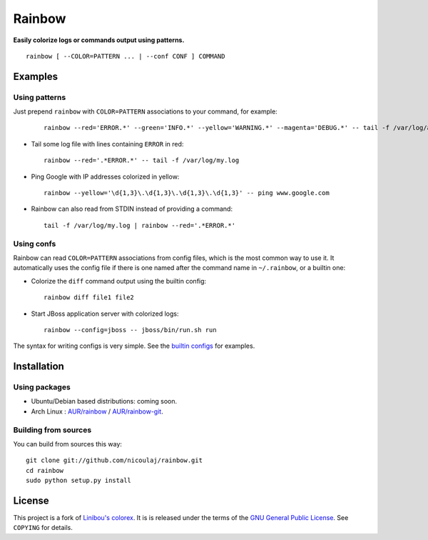 Rainbow
=======

**Easily colorize logs or commands output using patterns.**
::

  rainbow [ --COLOR=PATTERN ... | --conf CONF ] COMMAND


Examples
--------

Using patterns
~~~~~~~~~~~~~~
Just prepend ``rainbow`` with ``COLOR=PATTERN`` associations to your
command, for example:

   ::

     rainbow --red='ERROR.*' --green='INFO.*' --yellow='WARNING.*' --magenta='DEBUG.*' -- tail -f /var/log/ahenk.log

-  Tail some log file with lines containing ``ERROR`` in red:
   ::

     rainbow --red='.*ERROR.*' -- tail -f /var/log/my.log

-  Ping Google with IP addresses colorized in yellow:
   ::

     rainbow --yellow='\d{1,3}\.\d{1,3}\.\d{1,3}\.\d{1,3}' -- ping www.google.com

-  Rainbow can also read from STDIN instead of providing a command:
   ::

     tail -f /var/log/my.log | rainbow --red='.*ERROR.*'

Using confs
~~~~~~~~~~~

Rainbow can read ``COLOR=PATTERN`` associations from config files, which
is the most common way to use it. It automatically uses the config file
if there is one named after the command name in ``~/.rainbow``, or a builtin one:

-  Colorize the ``diff`` command output using the builtin config:
   ::

     rainbow diff file1 file2

-  Start JBoss application server with colorized logs:
   ::

     rainbow --config=jboss -- jboss/bin/run.sh run

The syntax for writing configs is very simple. See the
`builtin configs <https://github.com/nicoulaj/rainbow/blob/master/configs>`_
for examples.


Installation
------------

Using packages
~~~~~~~~~~~~~~

- Ubuntu/Debian based distributions: coming soon.
- Arch Linux : `AUR/rainbow <https://aur.archlinux.org/packages.php?ID=54146>`_ / `AUR/rainbow-git <https://aur.archlinux.org/packages.php?ID=54147>`_.

Building from sources
~~~~~~~~~~~~~~~~~~~~~

You can build from sources this way:

::

    git clone git://github.com/nicoulaj/rainbow.git
    cd rainbow
    sudo python setup.py install


License
-------

This project is a fork of `Linibou's colorex <http://bitbucket.org/linibou/colorex>`_.
It is is released under the terms of the `GNU General Public
License <http://www.gnu.org/licenses/gpl.html>`_. See ``COPYING`` for
details.
